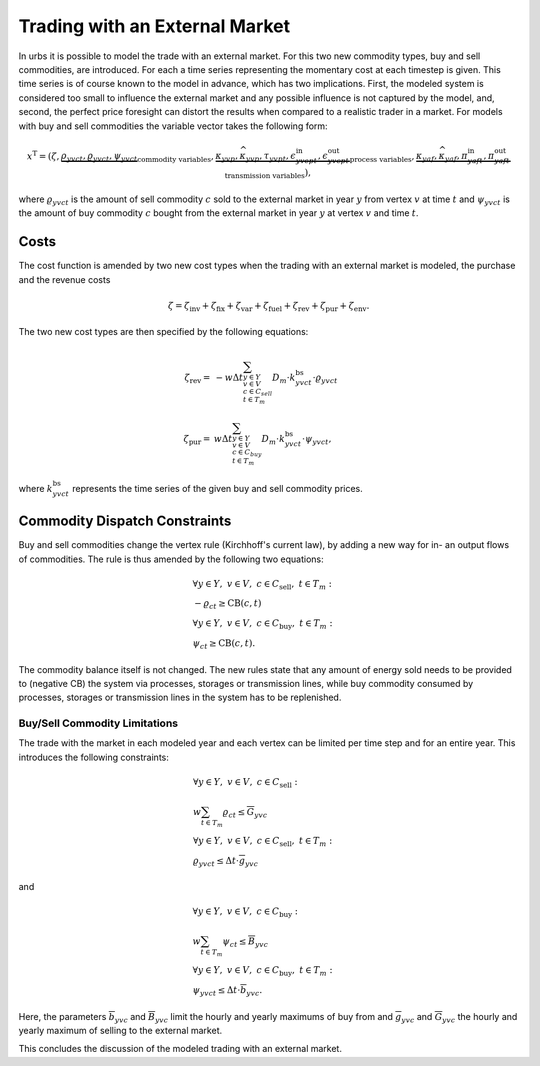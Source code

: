 .. module:: urbs

.. _theory-buysell:

Trading with an External Market
===============================
In urbs it is possible to model the trade with an external market. For this two
new commodity types, buy and sell commodities, are introduced. For each a time
series representing the momentary cost at each timestep is given. This time
series is of course known to the model in advance, which has two implications.
First, the modeled system is considered too small to influence the external
market and any possible influence is not captured by the model, and, second, the
perfect price foresight can distort the results when compared to a realistic
trader in a market. For models with buy and sell commodities the variable
vector takes the following form: 

.. math::

   x^{\text{T}}=(\zeta, \underbrace{\rho_{yvct}, \varrho_{yvct}, \psi_{yvct}}
   _{\text{commodity variables}},
   \underbrace{\kappa_{yvp}, \widehat{\kappa}_{yvp}, \tau_{yvpt},
   \epsilon^{\text{in}}_{yvcpt},
   \epsilon^{\text{out}}_{yvcpt}}_{\text{process variables}},
   \underbrace{\kappa_{yaf}, \widehat{\kappa}_{yaf}, \pi^{\text{in}}_{yaft},
   \pi^{\text{out}}_{yaft}}_{\text{transmission variables}}),

where :math:`\varrho_{yvct}` is the amount of sell commodity :math:`c` sold to
the external market in year :math:`y` from vertex :math:`v` at time :math:`t`
and :math:`\psi_{yvct}` is the amount of buy commodity :math:`c` bought from
the external market in year :math:`y` at vertex :math:`v` and time :math:`t`.

Costs
-----
The cost function is amended by two new cost types when the trading with an
external market is modeled, the purchase and the revenue costs

.. math::
   \zeta = \zeta_{\text{inv}} + \zeta_{\text{fix}} + \zeta_{\text{var}} +
   \zeta_{\text{fuel}} + \zeta_{\text{rev}} + \zeta_{\text{pur}} +
   \zeta_{\text{env}}.

The two new cost types are then specified by the following equations:

.. math::
   \zeta_{\text{rev}}=&-w\Delta t
   \sum_{y\in Y\\v\in V\\c\in C_{sell}\\ t\in T_m}D_{m}\cdot
   k^{\text{bs}}_{yvct}\cdot \varrho_{yvct}\\\\
   \zeta_{\text{pur}}=&w\Delta t\sum_{y\in Y\\v\in V\\c\in C_{buy}\\ t\in T_m}
   D_{m}\cdot k^{\text{bs}}_{yvct}\cdot \psi_{yvct},

where :math:`k^{\text{bs}}_{yvct}` represents the time series of the given
buy and sell commodity prices.

Commodity Dispatch Constraints
------------------------------
Buy and sell commodities change the vertex rule (Kirchhoff's current law), by
adding a new way for in- an output flows of commodities. The rule is thus
amended by the following two equations:

.. math::
   &\forall y\in Y,~v\in V,~c \in C_{\text{sell}},~t \in T_m:\\
   &-\varrho_{ct} \geq \text{CB}(c,t)\\\\
   &\forall y\in Y,~v\in V,~c \in C_{\text{buy}},~t \in T_m:\\
   &\psi_{ct} \geq \text{CB}(c,t).

The commodity balance itself is not changed. The new rules state that any
amount of energy sold needs to be provided to (negative CB) the system via
processes, storages or transmission lines, while buy commodity consumed by
processes, storages or transmission lines in the system has to be replenished. 

Buy/Sell Commodity Limitations
~~~~~~~~~~~~~~~~~~~~~~~~~~~~~~
The trade with the market in each modeled year and each vertex can be limited
per time step and for an entire year. This introduces the following constraints:

.. math::
   &\forall y\in Y,~v\in V,~c \in C_{\text{sell}}:\\
   &w\sum_{t\in T_{m}}\varrho_{ct}\leq \overline{G}_{yvc}\\\\
   &\forall y\in Y,~v\in V,~c \in C_{\text{sell}},~t\in T_m:\\
   & \varrho_{yvct}\leq \Delta t \cdot \overline{g}_{yvc}

and

.. math::
   &\forall y\in Y,~v\in V,~c \in C_{\text{buy}}:\\
   &w \sum_{t\in T_{m}}\psi_{ct}\leq \overline{B}_{yvc}\\\\
   &\forall y\in Y,~v\in V,~c \in C_{\text{buy}},~t\in T_m:\\
   & \psi_{yvct}\leq \Delta t \cdot \overline{b}_{yvc}.

Here, the parameters :math:`\overline{b}_{yvc}` and :math:`\overline{B}_{yvc}`
limit the hourly and yearly maximums of buy from and :math:`\overline{g}_{yvc}`
and :math:`\overline{G}_{yvc}` the hourly and yearly maximum of selling to the
external market.

This concludes the discussion of the modeled trading with an external market.